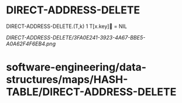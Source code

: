 * DIRECT-ADDRESS-DELETE

DIRECT-ADDRESS-DELETE.(T,k) 1 T[x.key] = NIL

[[DIRECT-ADDRESS-DELETE/3FA0E241-3923-4A67-BBE5-A0A62F4F6EB4.png]]
* software-engineering/data-structures/maps/HASH-TABLE/DIRECT-ADDRESS-DELETE
